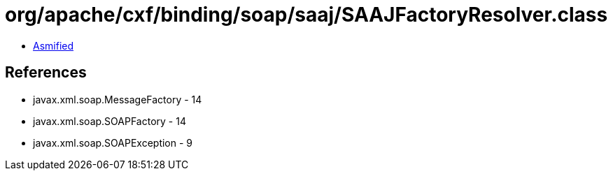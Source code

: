 = org/apache/cxf/binding/soap/saaj/SAAJFactoryResolver.class

 - link:SAAJFactoryResolver-asmified.java[Asmified]

== References

 - javax.xml.soap.MessageFactory - 14
 - javax.xml.soap.SOAPFactory - 14
 - javax.xml.soap.SOAPException - 9
